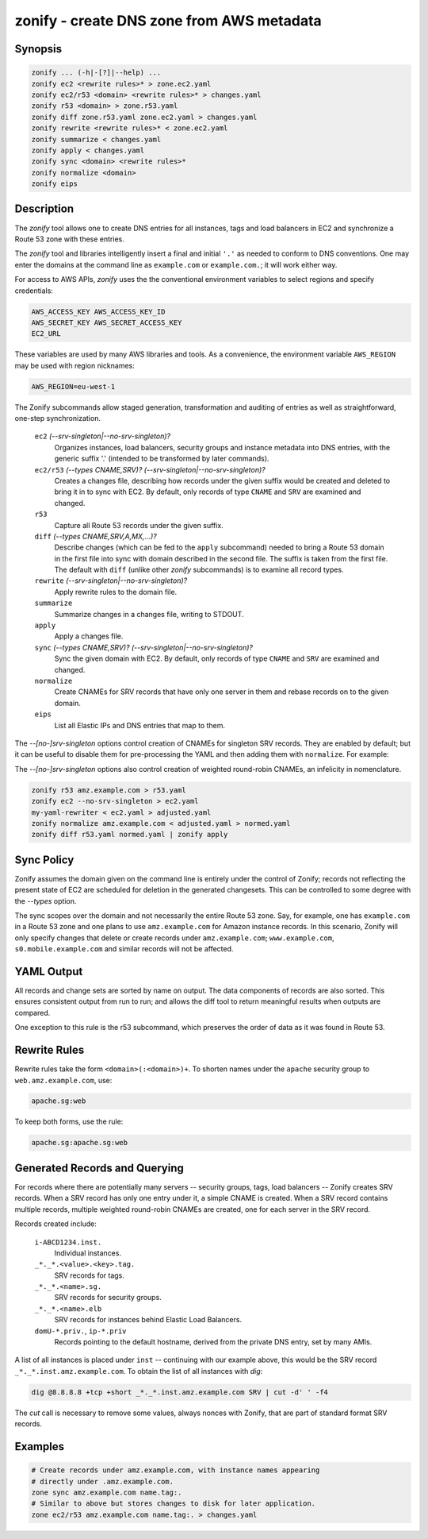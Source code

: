 ===========================================
 zonify - create DNS zone from AWS metadata
===========================================

Synopsis
--------

.. code-block:: text

    zonify ... (-h|-[?]|--help) ...
    zonify ec2 <rewrite rules>* > zone.ec2.yaml
    zonify ec2/r53 <domain> <rewrite rules>* > changes.yaml
    zonify r53 <domain> > zone.r53.yaml
    zonify diff zone.r53.yaml zone.ec2.yaml > changes.yaml
    zonify rewrite <rewrite rules>* < zone.ec2.yaml
    zonify summarize < changes.yaml
    zonify apply < changes.yaml
    zonify sync <domain> <rewrite rules>*
    zonify normalize <domain>
    zonify eips

Description
-----------

The `zonify` tool allows one to create DNS entries for all instances, tags and
load balancers in EC2 and synchronize a Route 53 zone with these entries.

The `zonify` tool and libraries intelligently insert a final and initial
``'.'`` as needed to conform to DNS conventions. One may enter the domains at
the command line as ``example.com`` or ``example.com.``; it will work either
way.

For access to AWS APIs, `zonify` uses the the conventional environment
variables to select regions and specify credentials:

.. code-block:: text

    AWS_ACCESS_KEY AWS_ACCESS_KEY_ID
    AWS_SECRET_KEY AWS_SECRET_ACCESS_KEY
    EC2_URL

These variables are used by many AWS libraries and tools. As a convenience,
the environment variable ``AWS_REGION`` may be used with region nicknames:

.. code-block:: text

    AWS_REGION=eu-west-1

The Zonify subcommands allow staged generation, transformation and auditing of
entries as well as straightforward, one-step synchronization.

  ``ec2`` `(--srv-singleton|--no-srv-singleton)?`
    Organizes instances, load balancers, security groups and instance metadata
    into DNS entries, with the generic suffix '.' (intended to be transformed
    by later commands).

  ``ec2/r53`` `(--types CNAME,SRV)?` `(--srv-singleton|--no-srv-singleton)?`
    Creates a changes file, describing how records under the given suffix
    would be created and deleted to bring it in to sync with EC2. By default,
    only records of type ``CNAME`` and ``SRV`` are examined and changed.

  ``r53``
    Capture all Route 53 records under the given suffix.

  ``diff`` `(--types CNAME,SRV,A,MX,...)?`
    Describe changes (which can be fed to the ``apply`` subcommand) needed to
    bring a Route 53 domain in the first file into sync with domain described
    in the second file. The suffix is taken from the first file. The default
    with ``diff`` (unlike other `zonify` subcommands) is to examine all record
    types.

  ``rewrite`` `(--srv-singleton|--no-srv-singleton)?`
    Apply rewrite rules to the domain file.

  ``summarize``
    Summarize changes in a changes file, writing to STDOUT.

  ``apply``
    Apply a changes file.

  ``sync`` `(--types CNAME,SRV)?` `(--srv-singleton|--no-srv-singleton)?`
    Sync the given domain with EC2. By default, only records of type ``CNAME``
    and ``SRV`` are examined and changed.

  ``normalize``
    Create CNAMEs for SRV records that have only one server in them and rebase
    records on to the given domain.

  ``eips``
    List all Elastic IPs and DNS entries that map to them.

The `--[no-]srv-singleton` options control creation of CNAMEs for singleton
SRV records. They are enabled by default; but it can be useful to disable them
for pre-processing the YAML and then adding them with ``normalize``. For
example:

The `--[no-]srv-singleton` options also control creation of weighted
round-robin CNAMEs, an infelicity in nomenclature.

.. code-block:: bash

  zonify r53 amz.example.com > r53.yaml
  zonify ec2 --no-srv-singleton > ec2.yaml
  my-yaml-rewriter < ec2.yaml > adjusted.yaml
  zonify normalize amz.example.com < adjusted.yaml > normed.yaml
  zonify diff r53.yaml normed.yaml | zonify apply

Sync Policy
-----------

Zonify assumes the domain given on the command line is entirely under the
control of Zonify; records not reflecting the present state of EC2 are
scheduled for deletion in the generated changesets. This can be controlled to
some degree with the `--types` option.

The sync scopes over the domain and not necessarily the entire Route 53 zone.
Say, for example, one has ``example.com`` in a Route 53 zone and one plans to
use ``amz.example.com`` for Amazon instance records.  In this scenario, Zonify
will only specify changes that delete or create records under
``amz.example.com``; ``www.example.com``, ``s0.mobile.example.com`` and
similar records will not be affected.

YAML Output
-----------

All records and change sets are sorted by name on output. The data components
of records are also sorted. This ensures consistent output from run to run;
and allows the diff tool to return meaningful results when outputs are
compared.

One exception to this rule is the r53 subcommand, which preserves the order of
data as it was found in Route 53.

Rewrite Rules
-------------

Rewrite rules take the form ``<domain>(:<domain>)+``. To shorten names under
the ``apache`` security group to ``web.amz.example.com``, use:

.. code-block:: text

  apache.sg:web

To keep both forms, use the rule:

.. code-block:: text

  apache.sg:apache.sg:web

Generated Records and Querying
------------------------------

For records where there are potentially many servers -- security groups, tags,
load balancers -- Zonify creates SRV records. When a SRV record has only one
entry under it, a simple CNAME is created. When a SRV record contains multiple
records, multiple weighted round-robin CNAMEs are created, one for each server
in the SRV record.

Records created include:

  ``i-ABCD1234.inst.``
    Individual instances.

  ``_*._*.<value>.<key>.tag.``
    SRV records for tags.

  ``_*._*.<name>.sg.``
    SRV records for security groups.

  ``_*._*.<name>.elb``
    SRV records for instances behind Elastic Load Balancers.

  ``domU-*.priv.``, ``ip-*.priv``
    Records pointing to the default hostname, derived from the private DNS
    entry, set by many AMIs.

A list of all instances is placed under ``inst`` -- continuing with our
example above, this would be the SRV record ``_*._*.inst.amz.example.com``. To
obtain the list of all instances with `dig`:

.. code-block:: bash

  dig @8.8.8.8 +tcp +short _*._*.inst.amz.example.com SRV | cut -d' ' -f4

The `cut` call is necessary to remove some values, always nonces with Zonify,
that are part of standard format SRV records.

Examples
--------

.. code-block:: bash

  # Create records under amz.example.com, with instance names appearing
  # directly under .amz.example.com.
  zone sync amz.example.com name.tag:.
  # Similar to above but stores changes to disk for later application.
  zone ec2/r53 amz.example.com name.tag:. > changes.yaml


